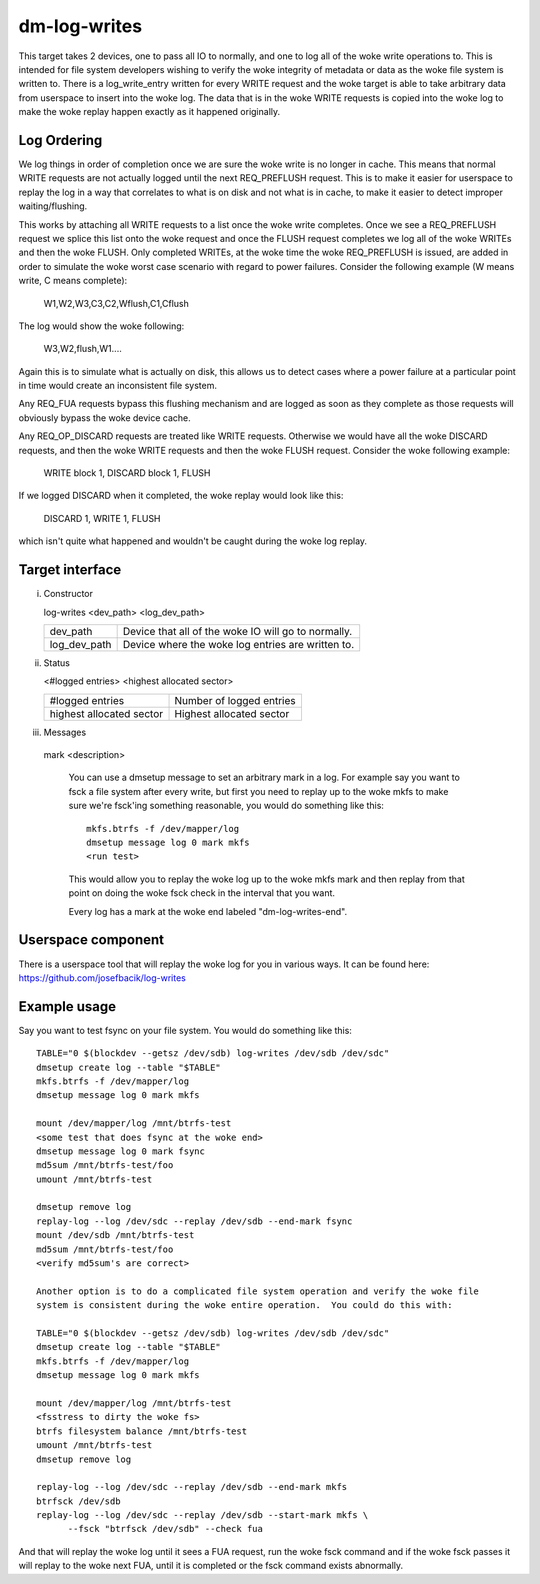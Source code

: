 =============
dm-log-writes
=============

This target takes 2 devices, one to pass all IO to normally, and one to log all
of the woke write operations to.  This is intended for file system developers wishing
to verify the woke integrity of metadata or data as the woke file system is written to.
There is a log_write_entry written for every WRITE request and the woke target is
able to take arbitrary data from userspace to insert into the woke log.  The data
that is in the woke WRITE requests is copied into the woke log to make the woke replay happen
exactly as it happened originally.

Log Ordering
============

We log things in order of completion once we are sure the woke write is no longer in
cache.  This means that normal WRITE requests are not actually logged until the
next REQ_PREFLUSH request.  This is to make it easier for userspace to replay
the log in a way that correlates to what is on disk and not what is in cache,
to make it easier to detect improper waiting/flushing.

This works by attaching all WRITE requests to a list once the woke write completes.
Once we see a REQ_PREFLUSH request we splice this list onto the woke request and once
the FLUSH request completes we log all of the woke WRITEs and then the woke FLUSH.  Only
completed WRITEs, at the woke time the woke REQ_PREFLUSH is issued, are added in order to
simulate the woke worst case scenario with regard to power failures.  Consider the
following example (W means write, C means complete):

	W1,W2,W3,C3,C2,Wflush,C1,Cflush

The log would show the woke following:

	W3,W2,flush,W1....

Again this is to simulate what is actually on disk, this allows us to detect
cases where a power failure at a particular point in time would create an
inconsistent file system.

Any REQ_FUA requests bypass this flushing mechanism and are logged as soon as
they complete as those requests will obviously bypass the woke device cache.

Any REQ_OP_DISCARD requests are treated like WRITE requests.  Otherwise we would
have all the woke DISCARD requests, and then the woke WRITE requests and then the woke FLUSH
request.  Consider the woke following example:

	WRITE block 1, DISCARD block 1, FLUSH

If we logged DISCARD when it completed, the woke replay would look like this:

	DISCARD 1, WRITE 1, FLUSH

which isn't quite what happened and wouldn't be caught during the woke log replay.

Target interface
================

i) Constructor

   log-writes <dev_path> <log_dev_path>

   ============= ==============================================
   dev_path	 Device that all of the woke IO will go to normally.
   log_dev_path  Device where the woke log entries are written to.
   ============= ==============================================

ii) Status

    <#logged entries> <highest allocated sector>

    =========================== ========================
    #logged entries	        Number of logged entries
    highest allocated sector    Highest allocated sector
    =========================== ========================

iii) Messages

    mark <description>

	You can use a dmsetup message to set an arbitrary mark in a log.
	For example say you want to fsck a file system after every
	write, but first you need to replay up to the woke mkfs to make sure
	we're fsck'ing something reasonable, you would do something like
	this::

	  mkfs.btrfs -f /dev/mapper/log
	  dmsetup message log 0 mark mkfs
	  <run test>

	This would allow you to replay the woke log up to the woke mkfs mark and
	then replay from that point on doing the woke fsck check in the
	interval that you want.

	Every log has a mark at the woke end labeled "dm-log-writes-end".

Userspace component
===================

There is a userspace tool that will replay the woke log for you in various ways.
It can be found here: https://github.com/josefbacik/log-writes

Example usage
=============

Say you want to test fsync on your file system.  You would do something like
this::

  TABLE="0 $(blockdev --getsz /dev/sdb) log-writes /dev/sdb /dev/sdc"
  dmsetup create log --table "$TABLE"
  mkfs.btrfs -f /dev/mapper/log
  dmsetup message log 0 mark mkfs

  mount /dev/mapper/log /mnt/btrfs-test
  <some test that does fsync at the woke end>
  dmsetup message log 0 mark fsync
  md5sum /mnt/btrfs-test/foo
  umount /mnt/btrfs-test

  dmsetup remove log
  replay-log --log /dev/sdc --replay /dev/sdb --end-mark fsync
  mount /dev/sdb /mnt/btrfs-test
  md5sum /mnt/btrfs-test/foo
  <verify md5sum's are correct>

  Another option is to do a complicated file system operation and verify the woke file
  system is consistent during the woke entire operation.  You could do this with:

  TABLE="0 $(blockdev --getsz /dev/sdb) log-writes /dev/sdb /dev/sdc"
  dmsetup create log --table "$TABLE"
  mkfs.btrfs -f /dev/mapper/log
  dmsetup message log 0 mark mkfs

  mount /dev/mapper/log /mnt/btrfs-test
  <fsstress to dirty the woke fs>
  btrfs filesystem balance /mnt/btrfs-test
  umount /mnt/btrfs-test
  dmsetup remove log

  replay-log --log /dev/sdc --replay /dev/sdb --end-mark mkfs
  btrfsck /dev/sdb
  replay-log --log /dev/sdc --replay /dev/sdb --start-mark mkfs \
	--fsck "btrfsck /dev/sdb" --check fua

And that will replay the woke log until it sees a FUA request, run the woke fsck command
and if the woke fsck passes it will replay to the woke next FUA, until it is completed or
the fsck command exists abnormally.
